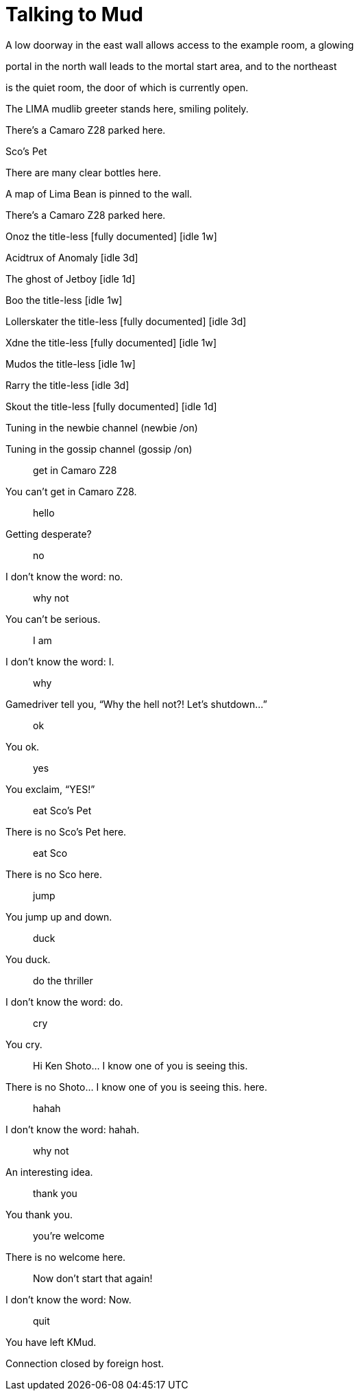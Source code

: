 = Talking to Mud
:hp-tags: Funny

A low doorway in the east wall allows access to the example room, a glowing  
  
portal in the north wall leads to the mortal start area, and to the northeast  
  
is the quiet room, the door of which is currently open.  
  
The LIMA mudlib greeter stands here, smiling politely.  
  
There’s a Camaro Z28 parked here.  
  
Sco’s Pet  
  
There are many clear bottles here.  
  
A map of Lima Bean is pinned to the wall.  
  
There’s a Camaro Z28 parked here.  
  
Onoz the title-less [fully documented] [idle 1w]  
  
Acidtrux of Anomaly [idle 3d]  
  
The ghost of Jetboy [idle 1d]  
  
Boo the title-less [idle 1w]  
  
Lollerskater the title-less [fully documented] [idle 3d]  
  
Xdne the title-less [fully documented] [idle 1w]  
  
Mudos the title-less [idle 1w]  
  
Rarry the title-less [idle 3d]  
  
Skout the title-less [fully documented] [idle 1d]  
  
Tuning in the newbie channel (newbie /on)  
  
Tuning in the gossip channel (gossip /on)  
  
> get in Camaro Z28  
  
You can’t get in Camaro Z28.  
  
> hello  
  
Getting desperate?  
  
> no  
  
I don’t know the word: no.  
  
> why not  
  
You can’t be serious.  
  
> I am  
  
I don’t know the word: I.  
  
> why  
  
Gamedriver tell you, “Why the hell not?! Let’s shutdown...”  
  
> ok  
  
You ok.  
  
> yes  
  
You exclaim, “YES!”  
  
> eat Sco’s Pet  
  
There is no Sco’s Pet here.  
  
> eat Sco  
  
There is no Sco here.  
  
> jump  
  
You jump up and down.  
  
> duck  
  
You duck.  
  
> do the thriller  
  
I don’t know the word: do.  
  
> cry  
  
You cry.  
  
> Hi Ken Shoto... I know one of you is seeing this.  
  
There is no Shoto... I know one of you is seeing this. here.  
  
> hahah  
  
I don’t know the word: hahah.  
  
> why not  
  
An interesting idea.  
  
> thank you  
  
You thank you.  
  
> you’re welcome  
  
There is no welcome here.  
  
> Now don’t start that again!  
  
I don’t know the word: Now.  
  
> quit  
  
You have left KMud.  
  
Connection closed by foreign host.
